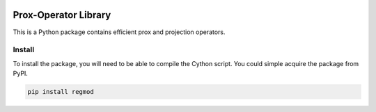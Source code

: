 .. image:: https://github.com/UW-AMO/proxlib/workflows/python-build/badge.svg
    :target: https://github.com/UW-AMO/proxlib/actions

.. image:: https://badge.fury.io/py/proxlib.svg
    :target: https://badge.fury.io/py/proxlib

Prox-Operator Library
=====================

This is a Python package contains efficient prox and projection operators.

Install
-------

To install the package, you will need to be able to compile the Cython script.
You could simple acquire the package from PyPI.

.. code-block:: bash

    pip install regmod